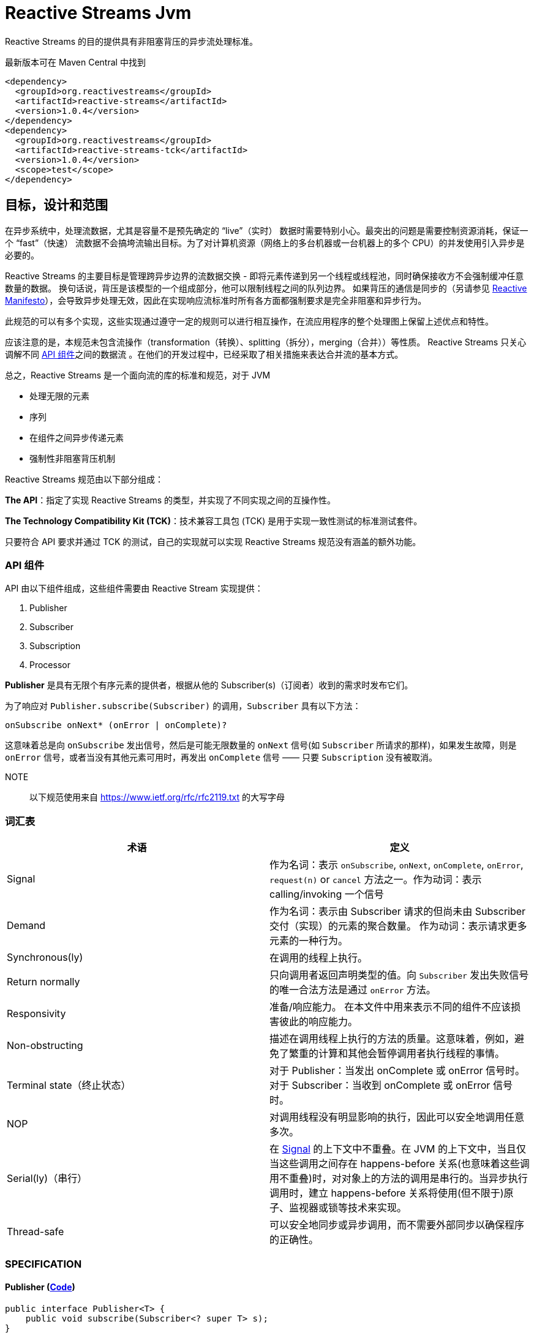 [[reactive-stream-jvm]]
= Reactive Streams Jvm

Reactive Streams 的目的提供具有非阻塞背压的异步流处理标准。

最新版本可在 Maven Central 中找到

[source,xml]
----
<dependency>
  <groupId>org.reactivestreams</groupId>
  <artifactId>reactive-streams</artifactId>
  <version>1.0.4</version>
</dependency>
<dependency>
  <groupId>org.reactivestreams</groupId>
  <artifactId>reactive-streams-tck</artifactId>
  <version>1.0.4</version>
  <scope>test</scope>
</dependency>
----

== 目标，设计和范围

在异步系统中，处理流数据，尤其是容量不是预先确定的 “live”（实时） 数据时需要特别小心。最突出的问题是需要控制资源消耗，保证一个 “fast”（快速） 流数据不会搞垮流输出目标。为了对计算机资源（网络上的多台机器或一台机器上的多个 CPU）的并发使用引入异步是必要的。

Reactive Streams 的主要目标是管理跨异步边界的流数据交换 - 即将元素传递到另一个线程或线程池，同时确保接收方不会强制缓冲任意数量的数据。 换句话说，背压是该模型的一个组成部分，他可以限制线程之间的队列边界。
如果背压的通信是同步的（另请参见 http://reactivemanifesto.org/[Reactive Manifesto]），会导致异步处理无效，因此在实现响应流标准时所有各方面都强制要求是完全非阻塞和异步行为。

此规范的可以有多个实现，这些实现通过遵守一定的规则可以进行相互操作，在流应用程序的整个处理图上保留上述优点和特性。

应该注意的是，本规范未包含流操作（transformation（转换）、splitting（拆分），merging（合并））等性质。 Reactive Streams 只关心调解不同 <<api-components,API 组件>>之间的数据流 。在他们的开发过程中，已经采取了相关措施来表达合并流的基本方式。

总之，Reactive Streams 是一个面向流的库的标准和规范，对于 JVM

* 处理无限的元素
* 序列
* 在组件之间异步传递元素
* 强制性非阻塞背压机制

Reactive Streams 规范由以下部分组成：

**The API**：指定了实现 Reactive Streams 的类型，并实现了不同实现之间的互操作性。

**The Technology Compatibility Kit (TCK)**：技术兼容工具包 (TCK) 是用于实现一致性测试的标准测试套件。

只要符合 API 要求并通过 TCK 的测试，自己的实现就可以实现 Reactive Streams 规范没有涵盖的额外功能。

[[api-components]]
=== API 组件

API 由以下组件组成，这些组件需要由 Reactive Stream 实现提供：

1. Publisher
2. Subscriber
3. Subscription
4. Processor

*Publisher* 是具有无限个有序元素的提供者，根据从他的 Subscriber(s)（订阅者）收到的需求时发布它们。

为了响应对 `Publisher.subscribe(Subscriber)` 的调用，`Subscriber` 具有以下方法：

[source,java]
----
onSubscribe onNext* (onError | onComplete)?
----

这意味着总是向 `onSubscribe` 发出信号，然后是可能无限数量的 `onNext` 信号(如 `Subscriber` 所请求的那样)，如果发生故障，则是 `onError` 信号，或者当没有其他元素可用时，再发出 `onComplete` 信号 —— 只要 `Subscription` 没有被取消。

NOTE:: 以下规范使用来自 https://www.ietf.org/rfc/rfc2119.txt[https://www.ietf.org/rfc/rfc2119.txt] 的大写字母

[[glossary]]
=== 词汇表

|===
|术语 |定义

| [[term_signal]] Signal
| 作为名词：表示 `onSubscribe`, `onNext`, `onComplete`, `onError`, `request(n)` or `cancel` 方法之一。作为动词：表示 calling/invoking 一个信号

| [[term_demand]] Demand
| 作为名词：表示由 Subscriber 请求的但尚未由 Subscriber 交付（实现）的元素的聚合数量。 作为动词：表示请求更多元素的一种行为。

| [[term_sync]]Synchronous(ly)
| 在调用的线程上执行。

| [[term_return_normally]]Return normally
| 只向调用者返回声明类型的值。向 `Subscriber` 发出失败信号的唯一合法方法是通过 `onError` 方法。

| [[term_responsivity]]Responsivity
| 准备/响应能力。 在本文件中用来表示不同的组件不应该损害彼此的响应能力。

| [[term_non-obstructing]]Non-obstructing
| 描述在调用线程上执行的方法的质量。这意味着，例如，避免了繁重的计算和其他会暂停调用者执行线程的事情。

| [[term_terminal_state]]Terminal state（终止状态）
| 对于 Publisher：当发出 onComplete 或 onError 信号时。 对于 Subscriber：当收到 onComplete 或 onError 信号时。

| [[term_nop]]NOP
| 对调用线程没有明显影响的执行，因此可以安全地调用任意多次。

| [[term_serially]]Serial(ly)（串行）
| 在 https://github.com/reactive-streams/reactive-streams-jvm/blob/v1.0.4/README.md#term_signal[Signal] 的上下文中不重叠。在 JVM 的上下文中，当且仅当这些调用之间存在 happens-before 关系(也意味着这些调用不重叠)时，对对象上的方法的调用是串行的。当异步执行调用时，建立 happens-before 关系将使用(但不限于)原子、监视器或锁等技术来实现。

| [[term_thread-safe]]Thread-safe
| 可以安全地同步或异步调用，而不需要外部同步以确保程序的正确性。
|===


[[specification]]
=== SPECIFICATION

==== Publisher (https://github.com/reactive-streams/reactive-streams-jvm/blob/v1.0.4/api/src/main/java/org/reactivestreams/Publisher.java[Code])

[source,java]
----
public interface Publisher<T> {
    public void subscribe(Subscriber<? super T> s);
}
----

|===
| ID                        | Rule

| [[rule-1.1]] 1
| `Publisher` 向 `Subscriber` 发出的 `onNext` 的信号总数必须始终小于等于 `Subscriber` 订阅( `Subscription` )请求的元素的总数.

| 1.1 说明
| *这条规则的目的是明确 `Publisher` 发出的信号不能超过 `Subscriber` 请求的元素。而且，这条规则还有一个很隐蔽但很重要的结果：因为 demand 只能在接收到之后才能被 fulfilled（满足），所以在请求元素和接收元素之间存在 happens-before 关系。*

| [[rule-1.2]] 2
| 一个 `Publisher` 可能发出少于请求的 `onNext` 信号，并通过 `onComplete` 或 `onError` 信号终止  `Subscription`.

| 1.2 说明
| *这条规则的目的是明确 `Publisher` 不保证发布的元素数量满足 `Subscriber` 需要的元素数量。他有可能无法生产所有的元素，他有可能会失败，为空，或者已经完成*

| [[rule-1.3]] 3
| 向 `Subscriber` 发出的 `onSubscribe`, `onNext`, `onError` and `onComplete` 信号必须是串行的.

| 1.3 说明
| *该规则的目的是当且仅当在每个信号之间建立了 happens-before 关系时才允许发送信号（包括来自多个线程）。*

| [[rule-1.4]] 4
| 如果 `Publisher` 失败，它必须发出 `onError` 信号。

| 1.4 说明
| *该规则的目的是明确 `Publisher` 有责任通知 `Subscribers` 它已经到达终止状态，`Subscribers` 随后可以对该信息采取一些行动，例如清理资源等。*

| [[rule-1.5]] 5
| 如果 `Publisher` 成功完成（有限流），它必须发出 `onComplete` 信号。

| 1.5 说明
| *该规则的目的是明确发布者负责通知其订阅者它已达到终端状态——订阅者可以根据此信息采取一些行动，例如清理资源等。*

| [[rule-1.6]] 6
| 如果 `Publisher` 在 `Subscriber` 发出 `onError` 或 `onComplete` 信号，则必须认为该 `Subscriber`  的 `Subscription` 已被取消。.

| 1.6 说明
| *此规则的目的是确保无论订阅是否被取消，发布者发出的信号是 `onError` 还是 `onComplete`，`Subscription` 都被同等对待。*

| [[rule-1.7]] 7
| 一旦已经发出终端状态(onError, onComplete)信号，就要求不再发生任何信号。

| 1.7 说明
| *此规则的目的是确保 `onError` 和 `onComplete` 是发布者和订阅者之间交互的最终状态。*

| [[rule-1.8]] 8
| 如果 `Subscription` 被取消，则必须停止向 `Subscriber` 发出信号。

| 1.8 说明
| *此规则的目的是确保在调用 Subscription.cancel() 时，发布者尊重订阅者取消订阅的请求。最终的原因是由于信号是异步的，所以会有传播延迟。**

| [[rule-1.9]] 9
| `Publisher.subscribe` 必须在提供给该订阅者的任何其他信号之前调用 `onSubscribe` 并且要正常返回。除非提供的订阅者为 `null` ，在这种情况下，它必须向调用者抛出 `java.lang.NullPointerException` 异常。对于其他情况，如发出失败信号(或拒绝 `Subscriber`)，则调用 `onError` (在调用 `onSubscribe` 之后).

| 1.9 说明
| *此规则的目的是确保必须再其他信号发出之前发出 `onSubscribe` 信号，以便在接收到信号时，订阅者可以执行初始化逻辑。同时 `onSubscribe` 最多只能被调用一次( 见 <<rule-2.2>>)。如果订阅者为空，则除了向调用者发出信号外别无他法，这意味着必须抛出 `java.lang.NullPointerException`。可能会出现如下情况:有状态的 `Publisher` 可能会不堪重负、被底层资源所限制、耗尽或处于终端状态。*

| [[rule-1.10]] 10
| `Publisher.subscribe` 可以根据需要多次调用，但每次必须使用不同的 `Subscriber` ( 见 <<rule-2.2>>).

| 1.10 说明
| *此规则的目的是让 `subscribe` 的调用者知道 `Subscriber` 只能够 `subscribe` 一次 `Publisher`。 此外，它还要求无论调用多少次都必须维护 `subscribe` 的语义。*

| [[rule-1.11]] 11
| 一个 `Publisher` 可以 多个 `Subscriber` 并决定每个 `Subscription` 单播还是多播。

| 1.11
| *该规则的目的是为发布者实现提供灵活性，以决定它们将支持多少(如果有的话)订阅者，以及如何分发元素。*
|===

==== 2. Subscriber ( https://github.com/reactive-streams/reactive-streams-jvm/blob/v1.0.4/api/src/main/java/org/reactivestreams/Subscriber.java[Code])

[source,java]
----
public interface Subscriber<T> {
    public void onSubscribe(Subscription s);
    public void onNext(T t);
    public void onError(Throwable t);
    public void onComplete();
}
----

|===
| ID | Rule

| [[rule-2.1]] 1
| 订阅者必须通过 `Subscription.request(long n)` 发出请求，以接收 `onNext` 信号。

| 2.1 说明
| *此规则的目的是确定订阅者可以决定何时以及愿意接收多少元素。为了避免可重入 Subscription 方法引起的信号重排序，强烈建议同步订阅者实现在任何信号处理的最后调用 Subscription 方法。建议订阅者请求它们能够处理的内容的上限，因为一次只请求一个元素会导致低效的 "stop-and-wait" 协议*

| [[rule-2.2]] 2
| 如果订阅者怀疑其信号处理会对发布者的响应性产生负面影响，则建议它异步分派其信号。.

| 2.2 说明
| *此规则的目的是，订阅者不应阻碍发布者的进程。 换句话说，订阅者不应该因为接收 CPU 周期而使发布者挨饿。*

| [[rule-2.3]] 3
| `Subscriber.onComplete()` 和 `Subscriber.onError(Throwable t)` 不能调用 `Subscription` 或 `Publisher` 的任何方法。

| 2.3 说明
| *此规则的目的是在处理完成信号期间防止 Publisher, Subscription 和 Subscriber 之间产生循环和竞争条件。*

| [[rule-2.4]] 4
| `Subscriber.onComplete()` 和 `Subscriber.onError(Throwable t)` 必须考虑在收到信号后取消 Subscription。

| 2.4 说明
| *此规则的目的是确保订阅者尊重发布者的终端状态信号。 在收到 `onComplete` 或 `onError` 信号后，订阅就不再有效了。*

| [[rule-2.5]] 5
| 如果订阅者已经有一个活动订阅，则订阅者必须在 `onSubscribe` 信号之后对给定订阅调用 `Subscription.cancel()`。

| 2.5 说明
| *此规则的目的是防止两个或更多独立的发布者尝试与同一个订阅者进行交互。 强制执行此规则意味着防止资源泄漏，因为额外的订阅将被取消。不遵守此规则可能会导致违反发布者规则 1。 此类违规可能会导致难以诊断的错误。*

| [[rule-2.6]] 6
| 如果不再需要订阅，订阅者必须调用 `Subscription.cancel()`。

| 2.6 说明
| *此规则的目的是确定订阅者不能在不需要订阅时将其丢弃，他们必须调用 cancel，以便可以安全、及时地回收该订阅持有的资源。 例如，订阅者只对特定元素感兴趣，然后取消其订阅，以向发布者发出完成的信号。*

| [[rule-2.7]] 7
| 订阅者必须确保对其订阅的请求和取消方法的所有调用都是串行执行的。

| 2.7 说明
| *此规则的目的是当且仅当每个调用之间建立了 <<term_serially,串行>> 关系时，才允许调用 request 和 cancel 方法（包括来自多个线程）。*

| [[rule-2.8]] 8
| 订阅者在调用 `Subscription.cancel()` 之后接收一个或多个 `onNext` 信号，如果仍然有被请求的元素挂起( 见 <<rule-3.12>>)。 `Subscription.cancel()` 不保证立即执行底层清理操作。

| 2.8 说明
| *此规则的目的是强调在调用  `cancel` 和发布者察觉到  `cancel` 之间可能存在延迟。*

| [[rule-2.9]] 9
| 不管之前有没有调用 `Subscription.request(long n)` ，订阅者都必须准备好接受 `onComplete` 信号。

| 2.9 说明
| *这条规则的目的是确定完成与需求流无关——这允许元素流提前完成，并避免了完成轮询的需要。*

| [[rule-2.10]] 10
| 无论之前是否有 `Subscription.request(long n)` 调用，订阅者必须准备好接收一个 `onError` 信号。

| 2.10 说明
| *这条规则的目的是确定生产者失败与需求流无关。这意味着订阅者不需要轮询来确定发布者是否无法满足其请求。*

| [[rule-2.11]] 11
| `Subscriber` 必须确保所有对其信号方法的调用都在处理各自的信号之前发生。即，订阅者必须正确地将信号发布到其处理逻辑中。

| 2.11 说明
| *此规则的目的是确定订阅者的实现有责任确保其信号的异步处理是线程安全的。 https://docs.oracle.com/javase/specs/jls/se8/html/jls-17.html#jls-17.4.5[参见第 17.4.5 节中 Happens-Before 的 JMM 定义。]*

| [[rule-2.12]] 12
| Subscriber（基于 `object equality`） 只能最多调用一次 `Subscriber.onSubscribe`。

| 2.12 说明
| *该规则的目的是确定必须假设同一个订阅者最多只能订阅一次。 请注意，`object equality` 是 `a.equals(b)`。*

| [[rule-2.13]] 13
| 调用 `onSubscribe`、`onNext`、`onError` 或 `onComplete` 必须正常返回，除非提供的参数为 `null`，在这种情况下，它必须向调用者抛出 `java.lang.NullPointerException`，对于其他情况，订阅者发出失败信号的唯一合法方式是通过取消其订阅。 在违反此规则的情况下，必须将订阅者的任何关联订阅视为已取消，并且调用者必须以适合运行时环境的方式提出此错误条件。

| 2.13 说明
| *此规则的目的是为订阅者的方法建立语义，以及在违反此规则的情况下允许发布者做什么。 «以适合运行时环境的方式提出此错误条件»  可能意味着记录错误 — 或者以其他方式让某人或某物意识到这种情况 - 因为无法向出错的订阅服务器发出错误信号。*
|===

==== 3. Subscription ( https://github.com/reactive-streams/reactive-streams-jvm/blob/v1.0.4/api/src/main/java/org/reactivestreams/Subscription.java[Code])

[source,java]
----
public interface Subscription {
    public void request(long n);
    public void cancel();
}
----


|===
| ID | Rule
| [[rule-3.1]] 1
| `Subscription.request` 和 `Subscription.cancel` 必须仅在 `Subscriber` 上下文中调用。

| 3.1 说明
| *此规则的目的是建立 `Subscription`, 表示者和发布者之间的唯一关系（见 Subscriber 规则的第 12 条）。订阅者可以控制何时请求元素以及何时不再需要元素。( 见 <<rule-2.12>>)*

| [[rule-3.2]] 2
| `Subscription` 必须允许订阅者从 `onNext` 或 `onSubscribe` 同步调用 `Subscription.request`。

| 3.2 说明
| *该规则的目的是明确 `request` 的实现必须是可重入的，以避免在 `request` 和 `onNext`（以及最终 `onComplete`/ `onError`）之间相互调用的情况下堆栈溢出。 这意味着发布者可以是同步的，即在调用 `request` 的线程上发送 `onNext` 信号*

| [[rule-3.3]] 3
| `Subscription.request` 必须为发布者和订阅者之间可能的同步递归设置一个上限。

| 3.3 说明
| *该规则的目的是通过对 `request` 和 `onNext`（最终 `onComplete` / `onError`）之间的相互递归设置上限来补充 ( 见 <<rule-3.2>>)。 建议将这种相互递归的深度限制为 `1` (ONE) — 为了节省堆栈空间。 一个典型的同步打开递归的例子是 `Subscriber.onNext` -> `Subscription.request` -> `Subscriber.onNext` -> ...，否则会导致调用线程的堆栈崩溃。*

| [[rule-3.4]] 4
| `Subscription.request` 应该及时返回来尊重其调用者的响应能力。

| 3.4 说明
| *此规则的目的是确定 `request` 是一种非阻塞方法，并且应该尽可能快地在调用线程上执行，从而避免繁重的计算和其他可能导致调用方执行线程暂停的事情。*

| [[rule-3.5]] 5
| `Subscription.cancel` 必须通过及时返回来尊重其调用者的响应性，必须是幂等的并且必须是线程安全的。

| 3.5 说明
| *此规则的目的是确定 `cancel` 是一种非阻塞方法，并且应该在调用线程上尽可能快地执行，从而避免繁重的计算和其他可能导致调用方执行线程暂停的事情。 此外，多次调用而没有任何不利影响也很重要。*

| [[rule-3.6]] 6
| 取消订阅后，额外的 `Subscription.request(long n)` 必须是 NOP。

| 3.6 说明
| *此规则的目的是在取消订阅和随后不请求更多元素之间建立因果关系。*

| [[rule-3.7]] 7
| 取消订阅后，额外的 `Subscription.cancel()` 必须是 NOP。.

| 3.7 说明
| *本规则的目的被 第五条 取代。( 见 <<rule-3.5>>)*

| [[rule-3.8]] 8
| 虽然订阅没有被取消，但 `Subscription.request(long n)` 必须向相应的订阅者注册将要产生的元素的数量。

| 3.8 说明
| *此规则的目的是确保 `request` 是一个附加操作，以及确保将元素的请求交付给 `Publisher`。*

| [[rule-3.9]] 9
| 当订阅未被取消时，如果参数 <= 0，则 `Subscription.request(long n)` 必须用 `java.lang.IllegalArgumentException` 发出 `onError` 信号。异常消息应该解释为:non-positive request signals are illegal。

| 3.9 说明
| *该规则的目的是防止错误的实现在不引发任何异常的情况下继续操作。请求负数或 0 个元素(因为请求是附加的)，很可能是代表订阅者的错误计算的结果。*

| [[rule-3.10]] 10
| 虽然没有取消 `Subscription`， `Subscription.request(long n)` 可以同步调用这个（或其他）订阅者的 `onNext` 。

| 3.10 说明
| *此规则的目的是建立允许创建 synchronous Publishers，即在调用线程上执行其逻辑的发布者。*

| [[rule-3.11]] 11
| 虽然没有取消 `Subscription`，但 `Subscription.request(long n)` 可以在这个（或其他）订阅者上同步调用 `onComplete` 或 `onError` 。

| 3.11 说明
| *此规则的目的是建立允许创建 synchronous Publishers，即在调用线程上执行其逻辑的发布者。*

| [[rule-3.12]] 12
| 虽然没有取消 `Subscription`，但 `Subscription.cancel()` 必须请求发布者最终停止向其订阅者发送信号。 该操作不需要立即影响订阅。.

| 3.12 说明
| *此规则的目的是确定发布者最终会尊重取消订阅的意愿，并承认可能需要一些时间才能接收到信号。*

| [[rule-3.13]] 13
| 虽然没有取消 `Subscription`，但 `Subscription.cancel()` 必须请求发布者最终删除对相应订阅者的任何引用。

| 3.13 说明
| *此规则的目的是确保订阅者在订阅不再有效后可以正确地进行垃圾收集。 不鼓励使用相同的 `Subscriber` 对象重新订阅 [参见 Subscriber 第 12 条]，但本规范并未强制要求禁止这样做，因为这意味着必须无限期地存储先前取消的订阅。*

| [[rule-3.14]] 14
| 虽然没有取消 `Subscription`，但调用 `Subscription.cancel` 可能会导致发布者（如果有状态）在此时没有其他订阅存在时转换到 `shut-down` 状态 [参见 Publisher 规则第 9 条]。

| 3.14 说明
| *此规则的目的是允许发布者在新的订阅者的 `onSubscribe` 之后发出 `onComplete` 或 `onError` 信号，以响应来自现有订阅者的取消信号。*

| [[rule-3.15]] 15
| 调用 `Subscription.cancel` 必须正常返回。

| 3.15 说明
| *该规则的目的是当响应  `cancel` 调用的，禁止抛出异常。*

| [[rule-3.16]] 16
| 调用 `Subscription.request` 必须正常返回。

| 3.16 说明
| *该规则的目的是当响应  `request` 调用的，禁止抛出异常。*

| [[rule-3.17]] 17
| 订阅必须支持无限数量的 `request` 调用，并且必须支持高达 2^63-1 (`java.lang.Long.MAX_VALUE`) 的需求。 发布者可以将等于或大于 2^63-1 (`java.lang.Long.MAX_VALUE`) 的需求视为 “effectively unbounded”(有效边界)。

| 3.17 说明
| *该规则的目的是建立订阅者可以发出任意请求的数量，以大于 0 的数为增量( 见 <<rule-3.9>>)请求无限制数量的元素。由于在合理的时间内(每纳秒 1 个元素需要292年)，当前或预期的硬件无法实现 2^63-1 的需求，允许 Publisher 在超过这一点后停止跟踪需求。*
|===

一个 `Subscription` 由一个 `Publisher` 和一个 `Subscriber` 共享，目的是解决他们之间的数据交换。 这就是为什么 `subscribe()` 方法不返回创建的 `Subscription` 而是返回 `void` 的原因； `Subscription` 仅通过 `onSubscribe` 回调传递给 `Subscriber`。

==== 4.Processor ( https://github.com/reactive-streams/reactive-streams-jvm/blob/v1.0.4/api/src/main/java/org/reactivestreams/Processor.java[Code] )

[source,java]
----
public interface Processor<T, R> extends Subscriber<T>, Publisher<R> {
}
----


|===
| ID | Rule

| [[rule-4.1]] 1
| 一个 `Processor` 代表一个处理阶段 — 它既是订阅者又可以是发布者，并且必须遵守两者的契约。

| 4.1 说明
| *此规则的目的是建立 Processor 的行为，并受发布者和订阅者规范的约束。 *

| [[rule-4.2]] 2
| `Processor` 可以选择恢复 `onError` 信号。 如果它选择这样做，它必须认为订阅已被取消，否则它必须立即将 `onError` 信号传播给它的订阅者。

| 4.2 说明
| *该规则的目的是告诉我们实现可能不仅仅是简单的转换。*
|===

虽然不是强制的，但当处理器的最后一个订阅者取消其订阅时，取消其上游订阅可能是一个好主意，以便让取消信号向上游传播。

=== 异步与同步处理

Reactive Streams API 规定所有元素处理 (`onNext`) 或终止信号 (`onError`, `onComplete`) 不得阻塞发布者。 但是，每个 `on*` 处理程序都可以同步或异步处理事件。

例如:

[source,text]
----
nioSelectorThreadOrigin map(f) filter(p) consumeTo(toNioSelectorOutput)
----

它有一个异步 origin 和一个异步 destination。 让我们假设 `origin` 和 `destination` 都是选择器事件循环。 `Subscription.request(n)` 必须从 `destination` 链接到 `origin` 。 现在，每个实现都可以选择如何执行此操作。

以下使用管道符(`|`)表示异步边界（队列和调度）和 `R#` 表示资源（可能是线程）。.

[source,text]
----
nioSelectorThreadOrigin | map(f) | filter(p) | consumeTo(toNioSelectorOutput)
-------------- R1 ----  | - R2 - | -- R3 --- | ---------- R4 ----------------
----

在这个例子中，`map`、`filter` 和 `consumeTo` 这三个消费者都是异步调度工作。它可以在同一个事件循环(trampoline)上，也可以在不同的线程上，等等。

[source,text]
----
nioSelectorThreadOrigin map(f) filter(p) | consumeTo(toNioSelectorOutput)
------------------- R1 ----------------- | ---------- R2 ----------------
----

这里只是异步调度的最后一步，通过向 `NioSelectorOutput` 事件循环添加工作。 `map` 和 `filter` 步骤在原始线程上同步执行。

或者另一种实现可以将操作融合到最终消费者：

[source,text]
----
nioSelectorThreadOrigin | map(f) filter(p) consumeTo(toNioSelectorOutput)
--------- R1 ---------- | ------------------ R2 -------------------------
----

所有这些变体都是 "asynchronous streams"。它们都有自己的位置，每个都有不同的权衡，包括性能和实现复杂性。

Reactive Streams 契约允许实现在非阻塞、异步、动态推拉流的范围内灵活地管理资源和调度，并混合异步和同步处理。

为了允许所有参与 API 元素 - `Publisher`/`Subscription`/`Subscriber`/`Processor` 的完全异步实现，这些接口定义的所有方法都返回 `void`。

=== 订阅者控制的队列边界

基本设计原则之一是所有缓冲区大小都是有限制的，订阅者必须知道这些限制并且可以进行控制。这些边界用元素计数表示(然后转换为 `onNext` 的调用计数)。任何旨在支持无限流(特别是高速率输出流)的实现都需要在整个过程中强制边界，以避免内存不足和限制资源的情况。

由于背压是强制性的，因此可以避免使用无界缓冲区。一般来说，队列无限制增长的唯一情况是发布者端在一段时间内保持比订阅者高的速率，但是这种情况是由反压处理的。

队列边界可以由订阅者对适当数量的元素发出信号来控制。在任何时间点，订阅者都知道:

- 请求的元素总数: `P`
- 已处理的元素数: `N`

然后可能到达的元素的最大数量——直到更多的需求被通知给发布者——是 `P - N`。如果订阅者也知道其输入缓冲区中元素 B 的数量，这个界限可以被细化为 `P - B - N`。

发布者必须遵守这些界限，而不管它所代表的源是否可以背压。在生产速率不受影响的源的情况下（例如时钟滴答或鼠标移动），发布者必须选择缓冲或删除元素以遵守强加的边界。

订阅者在接收到一个元素后发出对一个元素的需求信号，有效地实现了停止等待协议，其中需求信号相当于确认。

订阅者在接收到一个元素后发出对一个元素的需求信号，有效地实现了 Stop-and-Wait 协议，其中需求信号相当于确认。通过提供对多个元素的需求，确认的成本被分摊。 值得注意的是，订阅者可以在任何时间点发出需求信号，从而避免发布者和订阅者之间不必要的延迟（即保持其输入缓冲区填充而不必等待完整的往返）。

== 法律

这个项目是来自 Kaazing、Lightbend、Netflix、Pivotal、Red Hat、Twitter 和许多其他公司的工程师之间的合作。该项目已在 MIT No Attribution (SPDX: MIT-0) 获得许可。
